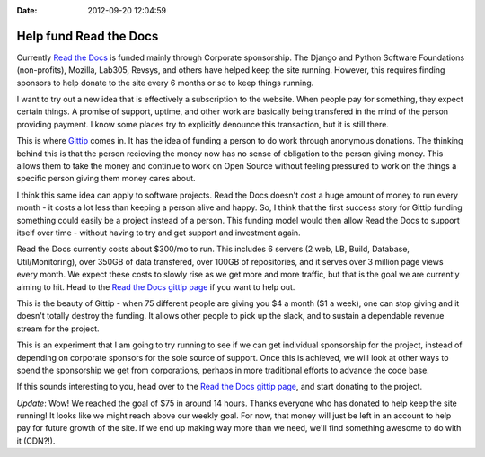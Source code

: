 :Date: 2012-09-20 12:04:59

Help fund Read the Docs 
========================

Currently `Read the Docs <http://readthedocs.org>`_ is funded
mainly through Corporate sponsorship. The Django and Python
Software Foundations (non-profits), Mozilla, Lab305, Revsys, and
others have helped keep the site running. However, this requires
finding sponsors to help donate to the site every 6 months or so to
keep things running.

I want to try out a new idea that is effectively a subscription to
the website. When people pay for something, they expect certain
things. A promise of support, uptime, and other work are basically
being transfered in the mind of the person providing payment. I
know some places try to explicitly denounce this transaction, but
it is still there.

This is where `Gittip <http://gittip.com/>`_ comes in. It has the
idea of funding a person to do work through anonymous donations.
The thinking behind this is that the person recieving the money now
has no sense of obligation to the person giving money. This allows
them to take the money and continue to work on Open Source without
feeling pressured to work on the things a specific person giving
them money cares about.

I think this same idea can apply to software projects. Read the
Docs doesn't cost a huge amount of money to run every month - it
costs a lot less than keeping a person alive and happy. So, I think
that the first success story for Gittip funding something could
easily be a project instead of a person. This funding model would
then allow Read the Docs to support itself over time - without
having to try and get support and investment again.

Read the Docs currently costs about $300/mo to run. This includes 6
servers (2 web, LB, Build, Database, Util/Monitoring), over 350GB
of data transfered, over 100GB of repositories, and it serves over
3 million page views every month. We expect these costs to slowly
rise as we get more and more traffic, but that is the goal we are
currently aiming to hit. Head to the
`Read the Docs gittip page <https://www.gittip.com/readthedocs/>`_
if you want to help out.

This is the beauty of Gittip - when 75 different people are giving
you $4 a month ($1 a week), one can stop giving and it doesn't
totally destroy the funding. It allows other people to pick up the
slack, and to sustain a dependable revenue stream for the project.

This is an experiment that I am going to try running to see if we
can get individual sponsorship for the project, instead of
depending on corporate sponsors for the sole source of support.
Once this is achieved, we will look at other ways to spend the
sponsorship we get from corporations, perhaps in more traditional
efforts to advance the code base.

If this sounds interesting to you, head over to the
`Read the Docs gittip page <https://www.gittip.com/readthedocs/>`_,
and start donating to the project.

*Update*: Wow! We reached the goal of $75 in around 14 hours.
Thanks everyone who has donated to help keep the site running! It
looks like we might reach above our weekly goal. For now, that
money will just be left in an account to help pay for future growth
of the site. If we end up making way more than we need, we'll find
something awesome to do with it (CDN?!).


